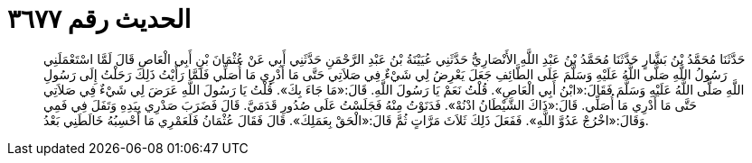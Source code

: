 
= الحديث رقم ٣٦٧٧

[quote.hadith]
حَدَّثَنَا مُحَمَّدُ بْنُ بَشَّارٍ حَدَّثَنَا مُحَمَّدُ بْنُ عَبْدِ اللَّهِ الأَنْصَارِيُّ حَدَّثَنِي عُيَيْنَةُ بْنُ عَبْدِ الرَّحْمَنِ حَدَّثَنِي أَبِي عَنْ عُثْمَانَ بْنِ أَبِي الْعَاصِ قَالَ لَمَّا اسْتَعْمَلَنِي رَسُولُ اللَّهِ صَلَّى اللَّهُ عَلَيْهِ وَسَلَّمَ عَلَى الطَّائِفِ جَعَلَ يَعْرِضُ لِي شَيْءٌ فِي صَلاَتِي حَتَّى مَا أَدْرِي مَا أُصَلِّي فَلَمَّا رَأَيْتُ ذَلِكَ رَحَلْتُ إِلَى رَسُولِ اللَّهِ صَلَّى اللَّهُ عَلَيْهِ وَسَلَّمَ فَقَالَ:«ابْنُ أَبِي الْعَاصِ». قُلْتُ نَعَمْ يَا رَسُولَ اللَّهِ. قَالَ:«مَا جَاءَ بِكَ». قُلْتُ يَا رَسُولَ اللَّهِ عَرَضَ لِي شَيْءٌ فِي صَلاَتِي حَتَّى مَا أَدْرِي مَا أُصَلِّي. قَالَ:«ذَاكَ الشَّيْطَانُ ادْنُهْ». فَدَنَوْتُ مِنْهُ فَجَلَسْتُ عَلَى صُدُورِ قَدَمَيَّ. قَالَ فَضَرَبَ صَدْرِي بِيَدِهِ وَتَفَلَ فِي فَمِي وَقَالَ:«اخْرُجْ عَدُوَّ اللَّهِ». فَفَعَلَ ذَلِكَ ثَلاَثَ مَرَّاتٍ ثُمَّ قَالَ:«الْحَقْ بِعَمَلِكَ». قَالَ فَقَالَ عُثْمَانُ فَلَعَمْرِي مَا أَحْسِبُهُ خَالَطَنِي بَعْدُ.